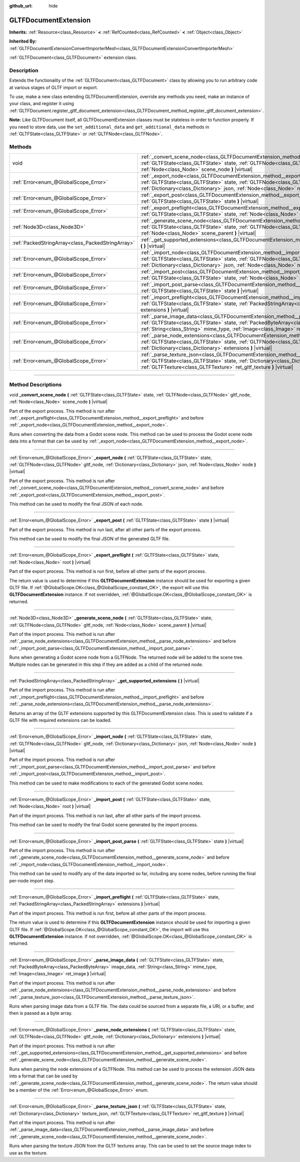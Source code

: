 :github_url: hide

.. DO NOT EDIT THIS FILE!!!
.. Generated automatically from Godot engine sources.
.. Generator: https://github.com/godotengine/godot/tree/master/doc/tools/make_rst.py.
.. XML source: https://github.com/godotengine/godot/tree/master/modules/gltf/doc_classes/GLTFDocumentExtension.xml.

.. _class_GLTFDocumentExtension:

GLTFDocumentExtension
=====================

**Inherits:** :ref:`Resource<class_Resource>` **<** :ref:`RefCounted<class_RefCounted>` **<** :ref:`Object<class_Object>`

**Inherited By:** :ref:`GLTFDocumentExtensionConvertImporterMesh<class_GLTFDocumentExtensionConvertImporterMesh>`

:ref:`GLTFDocument<class_GLTFDocument>` extension class.

.. rst-class:: classref-introduction-group

Description
-----------

Extends the functionality of the :ref:`GLTFDocument<class_GLTFDocument>` class by allowing you to run arbitrary code at various stages of GLTF import or export.

To use, make a new class extending GLTFDocumentExtension, override any methods you need, make an instance of your class, and register it using :ref:`GLTFDocument.register_gltf_document_extension<class_GLTFDocument_method_register_gltf_document_extension>`.

\ **Note:** Like GLTFDocument itself, all GLTFDocumentExtension classes must be stateless in order to function properly. If you need to store data, use the ``set_additional_data`` and ``get_additional_data`` methods in :ref:`GLTFState<class_GLTFState>` or :ref:`GLTFNode<class_GLTFNode>`.

.. rst-class:: classref-reftable-group

Methods
-------

.. table::
   :widths: auto

   +---------------------------------------------------+------------------------------------------------------------------------------------------------------------------------------------------------------------------------------------------------------------------------------------------------------------------------------------+
   | void                                              | :ref:`_convert_scene_node<class_GLTFDocumentExtension_method__convert_scene_node>` **(** :ref:`GLTFState<class_GLTFState>` state, :ref:`GLTFNode<class_GLTFNode>` gltf_node, :ref:`Node<class_Node>` scene_node **)** |virtual|                                                    |
   +---------------------------------------------------+------------------------------------------------------------------------------------------------------------------------------------------------------------------------------------------------------------------------------------------------------------------------------------+
   | :ref:`Error<enum_@GlobalScope_Error>`             | :ref:`_export_node<class_GLTFDocumentExtension_method__export_node>` **(** :ref:`GLTFState<class_GLTFState>` state, :ref:`GLTFNode<class_GLTFNode>` gltf_node, :ref:`Dictionary<class_Dictionary>` json, :ref:`Node<class_Node>` node **)** |virtual|                              |
   +---------------------------------------------------+------------------------------------------------------------------------------------------------------------------------------------------------------------------------------------------------------------------------------------------------------------------------------------+
   | :ref:`Error<enum_@GlobalScope_Error>`             | :ref:`_export_post<class_GLTFDocumentExtension_method__export_post>` **(** :ref:`GLTFState<class_GLTFState>` state **)** |virtual|                                                                                                                                                 |
   +---------------------------------------------------+------------------------------------------------------------------------------------------------------------------------------------------------------------------------------------------------------------------------------------------------------------------------------------+
   | :ref:`Error<enum_@GlobalScope_Error>`             | :ref:`_export_preflight<class_GLTFDocumentExtension_method__export_preflight>` **(** :ref:`GLTFState<class_GLTFState>` state, :ref:`Node<class_Node>` root **)** |virtual|                                                                                                         |
   +---------------------------------------------------+------------------------------------------------------------------------------------------------------------------------------------------------------------------------------------------------------------------------------------------------------------------------------------+
   | :ref:`Node3D<class_Node3D>`                       | :ref:`_generate_scene_node<class_GLTFDocumentExtension_method__generate_scene_node>` **(** :ref:`GLTFState<class_GLTFState>` state, :ref:`GLTFNode<class_GLTFNode>` gltf_node, :ref:`Node<class_Node>` scene_parent **)** |virtual|                                                |
   +---------------------------------------------------+------------------------------------------------------------------------------------------------------------------------------------------------------------------------------------------------------------------------------------------------------------------------------------+
   | :ref:`PackedStringArray<class_PackedStringArray>` | :ref:`_get_supported_extensions<class_GLTFDocumentExtension_method__get_supported_extensions>` **(** **)** |virtual|                                                                                                                                                               |
   +---------------------------------------------------+------------------------------------------------------------------------------------------------------------------------------------------------------------------------------------------------------------------------------------------------------------------------------------+
   | :ref:`Error<enum_@GlobalScope_Error>`             | :ref:`_import_node<class_GLTFDocumentExtension_method__import_node>` **(** :ref:`GLTFState<class_GLTFState>` state, :ref:`GLTFNode<class_GLTFNode>` gltf_node, :ref:`Dictionary<class_Dictionary>` json, :ref:`Node<class_Node>` node **)** |virtual|                              |
   +---------------------------------------------------+------------------------------------------------------------------------------------------------------------------------------------------------------------------------------------------------------------------------------------------------------------------------------------+
   | :ref:`Error<enum_@GlobalScope_Error>`             | :ref:`_import_post<class_GLTFDocumentExtension_method__import_post>` **(** :ref:`GLTFState<class_GLTFState>` state, :ref:`Node<class_Node>` root **)** |virtual|                                                                                                                   |
   +---------------------------------------------------+------------------------------------------------------------------------------------------------------------------------------------------------------------------------------------------------------------------------------------------------------------------------------------+
   | :ref:`Error<enum_@GlobalScope_Error>`             | :ref:`_import_post_parse<class_GLTFDocumentExtension_method__import_post_parse>` **(** :ref:`GLTFState<class_GLTFState>` state **)** |virtual|                                                                                                                                     |
   +---------------------------------------------------+------------------------------------------------------------------------------------------------------------------------------------------------------------------------------------------------------------------------------------------------------------------------------------+
   | :ref:`Error<enum_@GlobalScope_Error>`             | :ref:`_import_preflight<class_GLTFDocumentExtension_method__import_preflight>` **(** :ref:`GLTFState<class_GLTFState>` state, :ref:`PackedStringArray<class_PackedStringArray>` extensions **)** |virtual|                                                                         |
   +---------------------------------------------------+------------------------------------------------------------------------------------------------------------------------------------------------------------------------------------------------------------------------------------------------------------------------------------+
   | :ref:`Error<enum_@GlobalScope_Error>`             | :ref:`_parse_image_data<class_GLTFDocumentExtension_method__parse_image_data>` **(** :ref:`GLTFState<class_GLTFState>` state, :ref:`PackedByteArray<class_PackedByteArray>` image_data, :ref:`String<class_String>` mime_type, :ref:`Image<class_Image>` ret_image **)** |virtual| |
   +---------------------------------------------------+------------------------------------------------------------------------------------------------------------------------------------------------------------------------------------------------------------------------------------------------------------------------------------+
   | :ref:`Error<enum_@GlobalScope_Error>`             | :ref:`_parse_node_extensions<class_GLTFDocumentExtension_method__parse_node_extensions>` **(** :ref:`GLTFState<class_GLTFState>` state, :ref:`GLTFNode<class_GLTFNode>` gltf_node, :ref:`Dictionary<class_Dictionary>` extensions **)** |virtual|                                  |
   +---------------------------------------------------+------------------------------------------------------------------------------------------------------------------------------------------------------------------------------------------------------------------------------------------------------------------------------------+
   | :ref:`Error<enum_@GlobalScope_Error>`             | :ref:`_parse_texture_json<class_GLTFDocumentExtension_method__parse_texture_json>` **(** :ref:`GLTFState<class_GLTFState>` state, :ref:`Dictionary<class_Dictionary>` texture_json, :ref:`GLTFTexture<class_GLTFTexture>` ret_gltf_texture **)** |virtual|                         |
   +---------------------------------------------------+------------------------------------------------------------------------------------------------------------------------------------------------------------------------------------------------------------------------------------------------------------------------------------+

.. rst-class:: classref-section-separator

----

.. rst-class:: classref-descriptions-group

Method Descriptions
-------------------

.. _class_GLTFDocumentExtension_method__convert_scene_node:

.. rst-class:: classref-method

void **_convert_scene_node** **(** :ref:`GLTFState<class_GLTFState>` state, :ref:`GLTFNode<class_GLTFNode>` gltf_node, :ref:`Node<class_Node>` scene_node **)** |virtual|

Part of the export process. This method is run after :ref:`_export_preflight<class_GLTFDocumentExtension_method__export_preflight>` and before :ref:`_export_node<class_GLTFDocumentExtension_method__export_node>`.

Runs when converting the data from a Godot scene node. This method can be used to process the Godot scene node data into a format that can be used by :ref:`_export_node<class_GLTFDocumentExtension_method__export_node>`.

.. rst-class:: classref-item-separator

----

.. _class_GLTFDocumentExtension_method__export_node:

.. rst-class:: classref-method

:ref:`Error<enum_@GlobalScope_Error>` **_export_node** **(** :ref:`GLTFState<class_GLTFState>` state, :ref:`GLTFNode<class_GLTFNode>` gltf_node, :ref:`Dictionary<class_Dictionary>` json, :ref:`Node<class_Node>` node **)** |virtual|

Part of the export process. This method is run after :ref:`_convert_scene_node<class_GLTFDocumentExtension_method__convert_scene_node>` and before :ref:`_export_post<class_GLTFDocumentExtension_method__export_post>`.

This method can be used to modify the final JSON of each node.

.. rst-class:: classref-item-separator

----

.. _class_GLTFDocumentExtension_method__export_post:

.. rst-class:: classref-method

:ref:`Error<enum_@GlobalScope_Error>` **_export_post** **(** :ref:`GLTFState<class_GLTFState>` state **)** |virtual|

Part of the export process. This method is run last, after all other parts of the export process.

This method can be used to modify the final JSON of the generated GLTF file.

.. rst-class:: classref-item-separator

----

.. _class_GLTFDocumentExtension_method__export_preflight:

.. rst-class:: classref-method

:ref:`Error<enum_@GlobalScope_Error>` **_export_preflight** **(** :ref:`GLTFState<class_GLTFState>` state, :ref:`Node<class_Node>` root **)** |virtual|

Part of the export process. This method is run first, before all other parts of the export process.

The return value is used to determine if this **GLTFDocumentExtension** instance should be used for exporting a given GLTF file. If :ref:`@GlobalScope.OK<class_@GlobalScope_constant_OK>`, the export will use this **GLTFDocumentExtension** instance. If not overridden, :ref:`@GlobalScope.OK<class_@GlobalScope_constant_OK>` is returned.

.. rst-class:: classref-item-separator

----

.. _class_GLTFDocumentExtension_method__generate_scene_node:

.. rst-class:: classref-method

:ref:`Node3D<class_Node3D>` **_generate_scene_node** **(** :ref:`GLTFState<class_GLTFState>` state, :ref:`GLTFNode<class_GLTFNode>` gltf_node, :ref:`Node<class_Node>` scene_parent **)** |virtual|

Part of the import process. This method is run after :ref:`_parse_node_extensions<class_GLTFDocumentExtension_method__parse_node_extensions>` and before :ref:`_import_post_parse<class_GLTFDocumentExtension_method__import_post_parse>`.

Runs when generating a Godot scene node from a GLTFNode. The returned node will be added to the scene tree. Multiple nodes can be generated in this step if they are added as a child of the returned node.

.. rst-class:: classref-item-separator

----

.. _class_GLTFDocumentExtension_method__get_supported_extensions:

.. rst-class:: classref-method

:ref:`PackedStringArray<class_PackedStringArray>` **_get_supported_extensions** **(** **)** |virtual|

Part of the import process. This method is run after :ref:`_import_preflight<class_GLTFDocumentExtension_method__import_preflight>` and before :ref:`_parse_node_extensions<class_GLTFDocumentExtension_method__parse_node_extensions>`.

Returns an array of the GLTF extensions supported by this GLTFDocumentExtension class. This is used to validate if a GLTF file with required extensions can be loaded.

.. rst-class:: classref-item-separator

----

.. _class_GLTFDocumentExtension_method__import_node:

.. rst-class:: classref-method

:ref:`Error<enum_@GlobalScope_Error>` **_import_node** **(** :ref:`GLTFState<class_GLTFState>` state, :ref:`GLTFNode<class_GLTFNode>` gltf_node, :ref:`Dictionary<class_Dictionary>` json, :ref:`Node<class_Node>` node **)** |virtual|

Part of the import process. This method is run after :ref:`_import_post_parse<class_GLTFDocumentExtension_method__import_post_parse>` and before :ref:`_import_post<class_GLTFDocumentExtension_method__import_post>`.

This method can be used to make modifications to each of the generated Godot scene nodes.

.. rst-class:: classref-item-separator

----

.. _class_GLTFDocumentExtension_method__import_post:

.. rst-class:: classref-method

:ref:`Error<enum_@GlobalScope_Error>` **_import_post** **(** :ref:`GLTFState<class_GLTFState>` state, :ref:`Node<class_Node>` root **)** |virtual|

Part of the import process. This method is run last, after all other parts of the import process.

This method can be used to modify the final Godot scene generated by the import process.

.. rst-class:: classref-item-separator

----

.. _class_GLTFDocumentExtension_method__import_post_parse:

.. rst-class:: classref-method

:ref:`Error<enum_@GlobalScope_Error>` **_import_post_parse** **(** :ref:`GLTFState<class_GLTFState>` state **)** |virtual|

Part of the import process. This method is run after :ref:`_generate_scene_node<class_GLTFDocumentExtension_method__generate_scene_node>` and before :ref:`_import_node<class_GLTFDocumentExtension_method__import_node>`.

This method can be used to modify any of the data imported so far, including any scene nodes, before running the final per-node import step.

.. rst-class:: classref-item-separator

----

.. _class_GLTFDocumentExtension_method__import_preflight:

.. rst-class:: classref-method

:ref:`Error<enum_@GlobalScope_Error>` **_import_preflight** **(** :ref:`GLTFState<class_GLTFState>` state, :ref:`PackedStringArray<class_PackedStringArray>` extensions **)** |virtual|

Part of the import process. This method is run first, before all other parts of the import process.

The return value is used to determine if this **GLTFDocumentExtension** instance should be used for importing a given GLTF file. If :ref:`@GlobalScope.OK<class_@GlobalScope_constant_OK>`, the import will use this **GLTFDocumentExtension** instance. If not overridden, :ref:`@GlobalScope.OK<class_@GlobalScope_constant_OK>` is returned.

.. rst-class:: classref-item-separator

----

.. _class_GLTFDocumentExtension_method__parse_image_data:

.. rst-class:: classref-method

:ref:`Error<enum_@GlobalScope_Error>` **_parse_image_data** **(** :ref:`GLTFState<class_GLTFState>` state, :ref:`PackedByteArray<class_PackedByteArray>` image_data, :ref:`String<class_String>` mime_type, :ref:`Image<class_Image>` ret_image **)** |virtual|

Part of the import process. This method is run after :ref:`_parse_node_extensions<class_GLTFDocumentExtension_method__parse_node_extensions>` and before :ref:`_parse_texture_json<class_GLTFDocumentExtension_method__parse_texture_json>`.

Runs when parsing image data from a GLTF file. The data could be sourced from a separate file, a URI, or a buffer, and then is passed as a byte array.

.. rst-class:: classref-item-separator

----

.. _class_GLTFDocumentExtension_method__parse_node_extensions:

.. rst-class:: classref-method

:ref:`Error<enum_@GlobalScope_Error>` **_parse_node_extensions** **(** :ref:`GLTFState<class_GLTFState>` state, :ref:`GLTFNode<class_GLTFNode>` gltf_node, :ref:`Dictionary<class_Dictionary>` extensions **)** |virtual|

Part of the import process. This method is run after :ref:`_get_supported_extensions<class_GLTFDocumentExtension_method__get_supported_extensions>` and before :ref:`_generate_scene_node<class_GLTFDocumentExtension_method__generate_scene_node>`.

Runs when parsing the node extensions of a GLTFNode. This method can be used to process the extension JSON data into a format that can be used by :ref:`_generate_scene_node<class_GLTFDocumentExtension_method__generate_scene_node>`. The return value should be a member of the :ref:`Error<enum_@GlobalScope_Error>` enum.

.. rst-class:: classref-item-separator

----

.. _class_GLTFDocumentExtension_method__parse_texture_json:

.. rst-class:: classref-method

:ref:`Error<enum_@GlobalScope_Error>` **_parse_texture_json** **(** :ref:`GLTFState<class_GLTFState>` state, :ref:`Dictionary<class_Dictionary>` texture_json, :ref:`GLTFTexture<class_GLTFTexture>` ret_gltf_texture **)** |virtual|

Part of the import process. This method is run after :ref:`_parse_image_data<class_GLTFDocumentExtension_method__parse_image_data>` and before :ref:`_generate_scene_node<class_GLTFDocumentExtension_method__generate_scene_node>`.

Runs when parsing the texture JSON from the GLTF textures array. This can be used to set the source image index to use as the texture.

.. |virtual| replace:: :abbr:`virtual (This method should typically be overridden by the user to have any effect.)`
.. |const| replace:: :abbr:`const (This method has no side effects. It doesn't modify any of the instance's member variables.)`
.. |vararg| replace:: :abbr:`vararg (This method accepts any number of arguments after the ones described here.)`
.. |constructor| replace:: :abbr:`constructor (This method is used to construct a type.)`
.. |static| replace:: :abbr:`static (This method doesn't need an instance to be called, so it can be called directly using the class name.)`
.. |operator| replace:: :abbr:`operator (This method describes a valid operator to use with this type as left-hand operand.)`
.. |bitfield| replace:: :abbr:`BitField (This value is an integer composed as a bitmask of the following flags.)`
